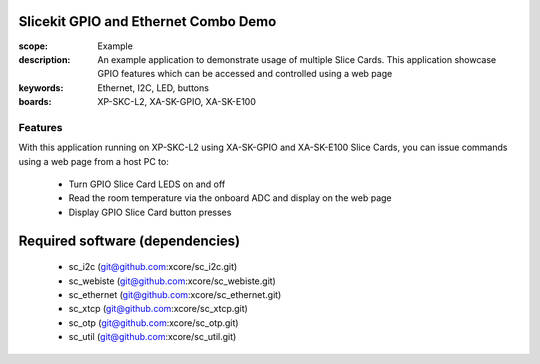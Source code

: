 Slicekit GPIO and Ethernet Combo Demo
=====================================

:scope: Example
:description: An example application to demonstrate usage of multiple Slice Cards. This application showcase GPIO features which can be accessed and controlled using a web page
:keywords: Ethernet, I2C, LED, buttons
:boards: XP-SKC-L2, XA-SK-GPIO, XA-SK-E100

Features
--------

With this application running on XP-SKC-L2 using XA-SK-GPIO and XA-SK-E100 Slice Cards, you can issue commands using a web page from a host PC to:

   * Turn GPIO Slice Card LEDS on and off
   * Read the room temperature via the onboard ADC and display on the web page
   * Display GPIO Slice Card button presses


Required software (dependencies)
================================

  * sc_i2c (git@github.com:xcore/sc_i2c.git)
  * sc_webiste (git@github.com:xcore/sc_webiste.git)
  * sc_ethernet (git@github.com:xcore/sc_ethernet.git)
  * sc_xtcp (git@github.com:xcore/sc_xtcp.git)
  * sc_otp (git@github.com:xcore/sc_otp.git)
  * sc_util (git@github.com:xcore/sc_util.git)

